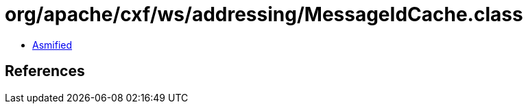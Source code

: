 = org/apache/cxf/ws/addressing/MessageIdCache.class

 - link:MessageIdCache-asmified.java[Asmified]

== References

